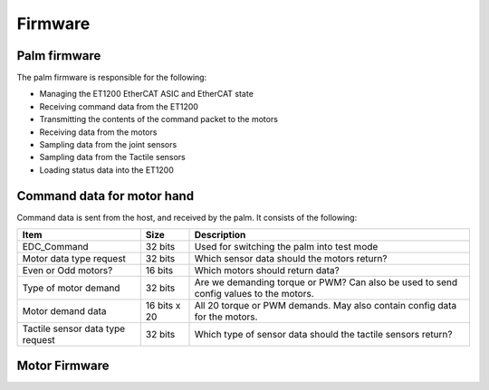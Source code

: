 Firmware
==========

Palm firmware
--------------

The palm firmware is responsible for the following:

• Managing the ET1200 EtherCAT ASIC and EtherCAT state

• Receiving command data from the ET1200

• Transmitting the contents of the command packet to the motors

• Receiving data from the motors

• Sampling data from the joint sensors

• Sampling data from the Tactile sensors

• Loading status data into the ET1200

Command data for motor hand
---------------------------

Command data is sent from the host, and received by the palm. It consists of the following:

+----------------------------------+---------------+-------------------------------------------------+
| Item                             | Size          | Description                                     |
+==================================+===============+=================================================+
| EDC_Command                      | 32 bits       | Used for switching the palm into test mode      |
+----------------------------------+---------------+-------------------------------------------------+
| Motor data type request          | 32 bits       | Which sensor data should the motors return?     |
+----------------------------------+---------------+-------------------------------------------------+
| Even or Odd motors?              | 16 bits       | Which motors should return data?                |
+----------------------------------+---------------+-------------------------------------------------+
| Type of motor demand             | 32 bits       | Are we demanding torque or PWM? Can also        |
|                                  |               | be used to send config values to the motors.    |
+----------------------------------+---------------+-------------------------------------------------+
| Motor demand data                | 16 bits x 20  | All 20 torque or PWM demands.                   |
|                                  |               | May also contain config data for the motors.    |
+----------------------------------+---------------+-------------------------------------------------+
| Tactile sensor data type request | 32 bits       | Which type of sensor data should                |
|                                  |               | the tactile sensors return?                     |
+----------------------------------+---------------+-------------------------------------------------+




Motor Firmware
--------------
